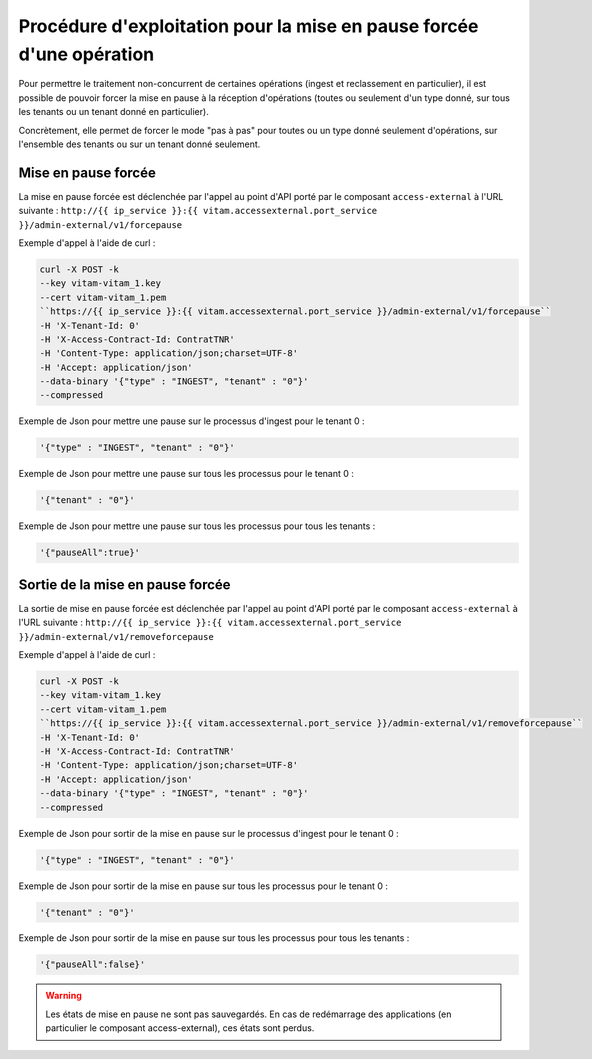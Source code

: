Procédure d'exploitation pour la mise en pause forcée d'une opération
#####################################################################

Pour permettre le traitement non-concurrent de certaines opérations (ingest et reclassement en particulier), il est possible de pouvoir forcer la mise en pause à la réception d'opérations (toutes ou seulement d'un type donné, sur tous les tenants ou un tenant donné en particulier).

Concrètement, elle permet de forcer le mode "pas à pas" pour toutes ou un type donné seulement d'opérations, sur l'ensemble des tenants ou sur un tenant donné seulement.


Mise en pause forcée
====================

La mise en pause forcée est déclenchée par l'appel au point d'API porté par le composant ``access-external`` à l'URL suivante : ``http://{{ ip_service }}:{{ vitam.accessexternal.port_service }}/admin-external/v1/forcepause``

Exemple d'appel à l'aide de curl : 


.. code-block:: bash 

	curl -X POST -k 
	--key vitam-vitam_1.key 
	--cert vitam-vitam_1.pem 
	``https://{{ ip_service }}:{{ vitam.accessexternal.port_service }}/admin-external/v1/forcepause``
	-H 'X-Tenant-Id: 0' 
	-H 'X-Access-Contract-Id: ContratTNR' 
	-H 'Content-Type: application/json;charset=UTF-8' 
	-H 'Accept: application/json' 
	--data-binary '{"type" : "INGEST", "tenant" : "0"}'
	--compressed


Exemple de Json pour mettre une pause sur le processus d'ingest pour le tenant 0 : 

.. code:: json

   '{"type" : "INGEST", "tenant" : "0"}'


Exemple de Json pour mettre une pause sur tous les processus pour le tenant 0 : 

.. code:: json

	'{"tenant" : "0"}'

Exemple de Json pour mettre une pause sur tous les processus pour tous les tenants : 

.. code:: json

	'{"pauseAll":true}'


Sortie de la mise en pause forcée
=================================

La sortie de mise en pause forcée est déclenchée par l'appel au point d'API porté par le composant ``access-external`` à l'URL suivante : ``http://{{ ip_service }}:{{ vitam.accessexternal.port_service }}/admin-external/v1/removeforcepause``

Exemple d'appel à l'aide de curl : 

.. code-block:: bash 

	curl -X POST -k 
	--key vitam-vitam_1.key 
	--cert vitam-vitam_1.pem 
	``https://{{ ip_service }}:{{ vitam.accessexternal.port_service }}/admin-external/v1/removeforcepause``
	-H 'X-Tenant-Id: 0' 
	-H 'X-Access-Contract-Id: ContratTNR' 
	-H 'Content-Type: application/json;charset=UTF-8' 
	-H 'Accept: application/json' 
	--data-binary '{"type" : "INGEST", "tenant" : "0"}'
	--compressed

Exemple de Json pour sortir de la mise en pause sur le processus d'ingest pour le tenant 0 : 

.. code:: json

	'{"type" : "INGEST", "tenant" : "0"}'


Exemple de Json pour sortir de la mise en pause sur tous les processus pour le tenant 0 : 

.. code:: json

	'{"tenant" : "0"}'

Exemple de Json pour sortir de la mise en pause sur tous les processus pour tous les tenants : 

.. code:: json

	'{"pauseAll":false}'


.. warning:: Les états de mise en pause ne sont pas sauvegardés. En cas de redémarrage des applications (en particulier le composant access-external), ces états sont perdus.
